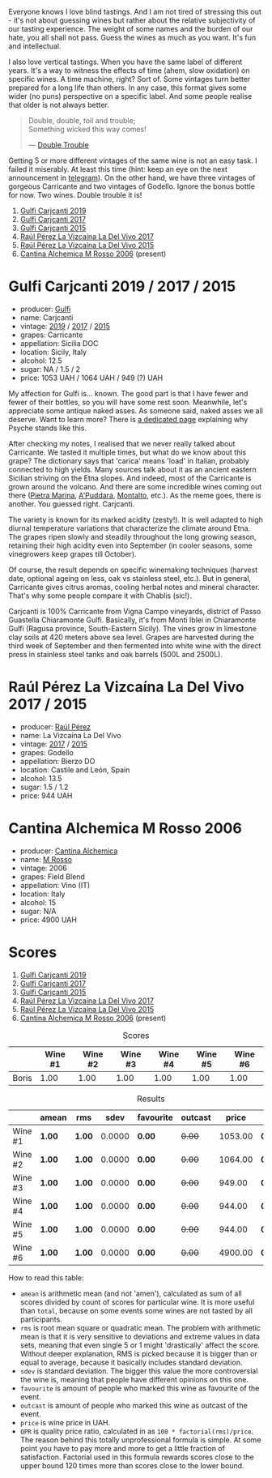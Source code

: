 Everyone knows I love blind tastings. And I am not tired of stressing this out - it's not about guessing wines but rather about the relative subjectivity of our tasting experience. The weight of some names and the burden of our hate, you all shall not pass. Guess the wines as much as you want. It's fun and intellectual.

I also love vertical tastings. When you have the same label of different years. It's a way to witness the effects of time (ahem, slow oxidation) on specific wines. A time machine, right? Sort of. Some vintages turn better prepared for a long life than others. In any case, this format gives some wider (no puns) perspective on a specific label. And some people realise that older is not always better.

#+begin_quote
Double, double, toil and trouble; \\
Something wicked this way comes!

--- [[https://harrypotter.fandom.com/wiki/Double_Trouble][Double Trouble]]
#+end_quote

Getting 5 or more different vintages of the same wine is not an easy task. I failed it miserably. At least this time (hint: keep an eye on the next announcement in [[https://t.me/barberrygarden][telegram]]). On the other hand, we have three vintages of gorgeous Carricante and two vintages of Godello. Ignore the bonus bottle for now. Two wines. Double trouble it is!

1. [[barberry:/wines/4dc30343-1f2d-47ba-8f9a-97d04e429608][Gulfi Carjcanti 2019]]
2. [[barberry:/wines/070e8a7b-c212-458b-a737-c9ba893150dc][Gulfi Carjcanti 2017]]
3. [[barberry:/wines/8699dab9-59a5-41f3-8e57-df21f04d5e91][Gulfi Carjcanti 2015]]
4. [[barberry:/wines/ab4efba9-201e-4489-b2db-43a6f7863585][Raúl Pérez La Vizcaína La Del Vivo 2017]]
5. [[barberry:/wines/e4e90e65-228d-4605-a0f5-bf9681aa278c][Raúl Pérez La Vizcaína La Del Vivo 2015]]
6. [[barberry:/wines/767a24b9-3ae4-4ea9-9955-a4c7157e6afe][Cantina Alchemica M Rosso 2006]] (present)

* Gulfi Carjcanti 2019 / 2017 / 2015
:PROPERTIES:
:ID:                     11f2a5dc-6022-4365-a474-558d0a95c95d
:END:

#+attr_html: :class bottle-right
[[file:/images/2023-02-28-double-trouble/2022-12-09-17-37-39-C0B71F75-4229-44CE-846D-DF008F8E3553-1-105-c.webp]]

- producer: [[barberry:/producers/7bec814a-5334-4712-9ffb-46c8cc42ca8b][Gulfi]]
- name: Carjcanti
- vintage: [[barberry:/wines/4dc30343-1f2d-47ba-8f9a-97d04e429608][2019]] / [[barberry:/wines/070e8a7b-c212-458b-a737-c9ba893150dc][2017]] / [[barberry:/wines/8699dab9-59a5-41f3-8e57-df21f04d5e91][2015]]
- grapes: Carricante
- appellation: Sicilia DOC
- location: Sicily, Italy
- alcohol: 12.5
- sugar: NA / 1.5 / 2
- price: 1053 UAH / 1064 UAH / 949 (?) UAH

My affection for Gulfi is... known. The good part is that I have fewer and fewer of their bottles, so you will have some rest soon. Meanwhile, let's appreciate some antique naked asses. As someone said, naked asses we all deserve. Want to learn more? There is [[barberry:/producers/7bec814a-5334-4712-9ffb-46c8cc42ca8b][a dedicated page]] explaining why Psyche stands like this.

After checking my notes, I realised that we never really talked about Carricante. We tasted it multiple times, but what do we know about this grape? The dictionary says that 'carica' means 'load' in Italian, probably connected to high yields. Many sources talk about it as an ancient eastern Sicilian striving on the Etna slopes. And indeed, most of the Carricante is grown around the volcano. And there are some incredible wines coming out there ([[barberry:/wines/3d42539f-0795-4537-b849-dc36deb102d3][Pietra Marina]], [[barberry:/wines/f29ce812-d84b-48fb-b0bb-c8e85e092719][A'Puddara]], [[barberry:/wines/9e5616d2-6821-43f3-a2a0-93a514879635][Montalto]], etc.). As the meme goes, there is another. You guessed right. Carjcanti.

The variety is known for its marked acidity (zesty!). It is well adapted to high diurnal temperature variations that characterize the climate around Etna. The grapes ripen slowly and steadily throughout the long growing season, retaining their high acidity even into September (in cooler seasons, some vinegrowers keep grapes till October).

Of course, the result depends on specific winemaking techniques (harvest date, optional ageing on less, oak vs stainless steel, etc.). But in general, Carricante gives citrus aromas, cooling herbal notes and mineral character. That's why some people compare it with Chablis (sic!).

Carjcanti is 100% Carricante from Vigna Campo vineyards, district of Passo Guastella Chiaramonte Gulfi. Basically, it's from Monti Iblei in Chiaramonte Gulfi (Ragusa province, South-Eastern Sicily). The vines grow in limestone clay soils at 420 meters above sea level. Grapes are harvested during the third week of September and then fermented into white wine with the direct press in stainless steel tanks and oak barrels (500L and 2500L).

[fn:1] I find it hard to explain the connection with some other tasting events without giving too many spoilers, so just remember this phrase for the future.

* Raúl Pérez La Vizcaína La Del Vivo 2017 / 2015
:PROPERTIES:
:ID:                     49fd7ef9-819b-42ee-b105-4b087ace5a22
:END:

#+attr_html: :class bottle-right
[[file:/images/2023-02-28-double-trouble/2022-11-23-14-38-35-IMG-3337.webp]]

- producer: [[barberry:/producers/2fe18e47-ec51-4372-9072-a3e522007d7a][Raúl Pérez]]
- name: La Vizcaína La Del Vivo
- vintage: [[barberry:/wines/ab4efba9-201e-4489-b2db-43a6f7863585][2017]] / [[barberry:/wines/e4e90e65-228d-4605-a0f5-bf9681aa278c][2015]]
- grapes: Godello
- appellation: Bierzo DO
- location: Castile and León, Spain
- alcohol: 13.5
- sugar: 1.5 / 1.2
- price: 944 UAH

* Cantina Alchemica M Rosso 2006
:PROPERTIES:
:ID:                     03eeab75-9cc1-40b8-b3b6-7bf9c1563339
:END:

#+attr_html: :class bottle-right
[[file:/images/2023-02-28-double-trouble/2022-09-02-09-28-53-75CCCB59-15DD-4A30-8E91-BF6E2DF1CE7E-1-105-c.webp]]

- producer: [[barberry:/producers/e782c2c3-4f80-4f8b-bd8b-a1b01ab8623b][Cantina Alchemica]]
- name: [[barberry:/wines/767a24b9-3ae4-4ea9-9955-a4c7157e6afe][M Rosso]]
- vintage: 2006
- grapes: Field Blend
- appellation: Vino (IT)
- location: Italy
- alcohol: 15
- sugar: N/A
- price: 4900 UAH

* Scores
:PROPERTIES:
:ID:                     f89522c3-02c0-4fde-8712-da0846524251
:END:

1. [[barberry:/wines/4dc30343-1f2d-47ba-8f9a-97d04e429608][Gulfi Carjcanti 2019]]
2. [[barberry:/wines/070e8a7b-c212-458b-a737-c9ba893150dc][Gulfi Carjcanti 2017]]
3. [[barberry:/wines/8699dab9-59a5-41f3-8e57-df21f04d5e91][Gulfi Carjcanti 2015]]
4. [[barberry:/wines/ab4efba9-201e-4489-b2db-43a6f7863585][Raúl Pérez La Vizcaína La Del Vivo 2017]]
5. [[barberry:/wines/e4e90e65-228d-4605-a0f5-bf9681aa278c][Raúl Pérez La Vizcaína La Del Vivo 2015]]
6. [[barberry:/wines/767a24b9-3ae4-4ea9-9955-a4c7157e6afe][Cantina Alchemica M Rosso 2006]] (present)

#+attr_html: :class tasting-scores
#+caption: Scores
#+results: scores
|       | Wine #1 | Wine #2 | Wine #3 | Wine #4 | Wine #5 | Wine #6 |
|-------+---------+---------+---------+---------+---------+---------|
| Boris |    1.00 |    1.00 |    1.00 |    1.00 |    1.00 |    1.00 |

#+attr_html: :class tasting-scores :rules groups :cellspacing 0 :cellpadding 6
#+caption: Results
#+results: summary
|         | amean  | rms    |   sdev | favourite | outcast |   price | QPR      |
|---------+--------+--------+--------+-----------+---------+---------+----------|
| Wine #1 | *1.00* | *1.00* | 0.0000 | *0.00*    |  +0.00+ | 1053.00 | *0.0000* |
| Wine #2 | *1.00* | *1.00* | 0.0000 | *0.00*    |  +0.00+ | 1064.00 | *0.0000* |
| Wine #3 | *1.00* | *1.00* | 0.0000 | *0.00*    |  +0.00+ |  949.00 | *0.0000* |
| Wine #4 | *1.00* | *1.00* | 0.0000 | *0.00*    |  +0.00+ |  944.00 | *0.0000* |
| Wine #5 | *1.00* | *1.00* | 0.0000 | *0.00*    |  +0.00+ |  944.00 | *0.0000* |
| Wine #6 | *1.00* | *1.00* | 0.0000 | *0.00*    |  +0.00+ | 4900.00 | *0.0000* |

How to read this table:

- =amean= is arithmetic mean (and not 'amen'), calculated as sum of all scores divided by count of scores for particular wine. It is more useful than =total=, because on some events some wines are not tasted by all participants.
- =rms= is root mean square or quadratic mean. The problem with arithmetic mean is that it is very sensitive to deviations and extreme values in data sets, meaning that even single 5 or 1 might 'drastically' affect the score. Without deeper explanation, RMS is picked because it is bigger than or equal to average, because it basically includes standard deviation.
- =sdev= is standard deviation. The bigger this value the more controversial the wine is, meaning that people have different opinions on this one.
- =favourite= is amount of people who marked this wine as favourite of the event.
- =outcast= is amount of people who marked this wine as outcast of the event.
- =price= is wine price in UAH.
- =QPR= is quality price ratio, calculated in as =100 * factorial(rms)/price=. The reason behind this totally unprofessional formula is simple. At some point you have to pay more and more to get a little fraction of satisfaction. Factorial used in this formula rewards scores close to the upper bound 120 times more than scores close to the lower bound.

